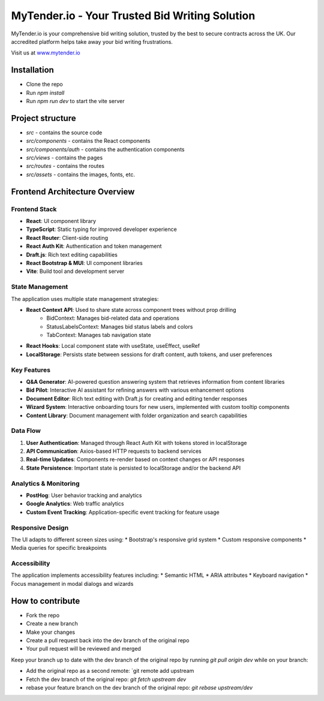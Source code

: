 MyTender.io - Your Trusted Bid Writing Solution
=============================================
MyTender.io is your comprehensive bid writing solution, trusted by the best to secure contracts across the UK. Our accredited platform helps take away your bid writing frustrations.

Visit us at `www.mytender.io <https://www.mytender.io>`_


Installation
------------
* Clone the repo
* Run `npm install`
* Run `npm run dev` to start the vite server


Project structure
-----------------
* `src` - contains the source code
* `src/components` - contains the React components
* `src/components/auth` - contains the authentication components
* `src/views` - contains the pages
* `src/routes` - contains the routes
* `src/assets` - contains the images, fonts, etc.


Frontend Architecture Overview
-----------------------------

Frontend Stack
^^^^^^^^^^^^^
* **React**: UI component library
* **TypeScript**: Static typing for improved developer experience
* **React Router**: Client-side routing
* **React Auth Kit**: Authentication and token management
* **Draft.js**: Rich text editing capabilities
* **React Bootstrap & MUI**: UI component libraries
* **Vite**: Build tool and development server

State Management
^^^^^^^^^^^^^^^
The application uses multiple state management strategies:

* **React Context API**: Used to share state across component trees without prop drilling
   - BidContext: Manages bid-related data and operations
   - StatusLabelsContext: Manages bid status labels and colors
   - TabContext: Manages tab navigation state

* **React Hooks**: Local component state with useState, useEffect, useRef
* **LocalStorage**: Persists state between sessions for draft content, auth tokens, and user preferences

Key Features
^^^^^^^^^^^
* **Q&A Generator**: AI-powered question answering system that retrieves information from content libraries
* **Bid Pilot**: Interactive AI assistant for refining answers with various enhancement options
* **Document Editor**: Rich text editing with Draft.js for creating and editing tender responses
* **Wizard System**: Interactive onboarding tours for new users, implemented with custom tooltip components
* **Content Library**: Document management with folder organization and search capabilities

Data Flow
^^^^^^^^
1. **User Authentication**: Managed through React Auth Kit with tokens stored in localStorage
2. **API Communication**: Axios-based HTTP requests to backend services
3. **Real-time Updates**: Components re-render based on context changes or API responses
4. **State Persistence**: Important state is persisted to localStorage and/or the backend API

Analytics & Monitoring
^^^^^^^^^^^^^^^^^^^^^
* **PostHog**: User behavior tracking and analytics
* **Google Analytics**: Web traffic analytics
* **Custom Event Tracking**: Application-specific event tracking for feature usage

Responsive Design
^^^^^^^^^^^^^^^^
The UI adapts to different screen sizes using:
* Bootstrap's responsive grid system
* Custom responsive components
* Media queries for specific breakpoints

Accessibility
^^^^^^^^^^^^
The application implements accessibility features including:
* Semantic HTML
* ARIA attributes
* Keyboard navigation
* Focus management in modal dialogs and wizards


How to contribute
-----------------
* Fork the repo
* Create a new branch
* Make your changes
* Create a pull request back into the dev branch of the original repo
* Your pull request will be reviewed and merged

Keep your branch up to date with the dev branch of the original repo by running `git pull origin dev` while on your branch:

* Add the original repo as a second remote: `git remote add upstream
* Fetch the dev branch of the original repo: `git fetch upstream dev`
* rebase your feature branch on the dev branch of the original repo: `git rebase upstream/dev`
